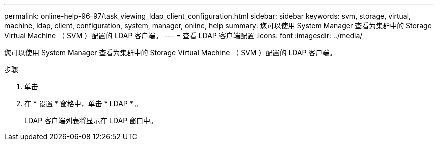---
permalink: online-help-96-97/task_viewing_ldap_client_configuration.html 
sidebar: sidebar 
keywords: svm, storage, virtual, machine, ldap, client, configuration, system, manager, online, help 
summary: 您可以使用 System Manager 查看为集群中的 Storage Virtual Machine （ SVM ）配置的 LDAP 客户端。 
---
= 查看 LDAP 客户端配置
:icons: font
:imagesdir: ../media/


[role="lead"]
您可以使用 System Manager 查看为集群中的 Storage Virtual Machine （ SVM ）配置的 LDAP 客户端。

.步骤
. 单击 *image:../media/nas_bridge_202_icon_settings_olh_96_97.gif[""]*
. 在 * 设置 * 窗格中，单击 * LDAP * 。
+
LDAP 客户端列表将显示在 LDAP 窗口中。


